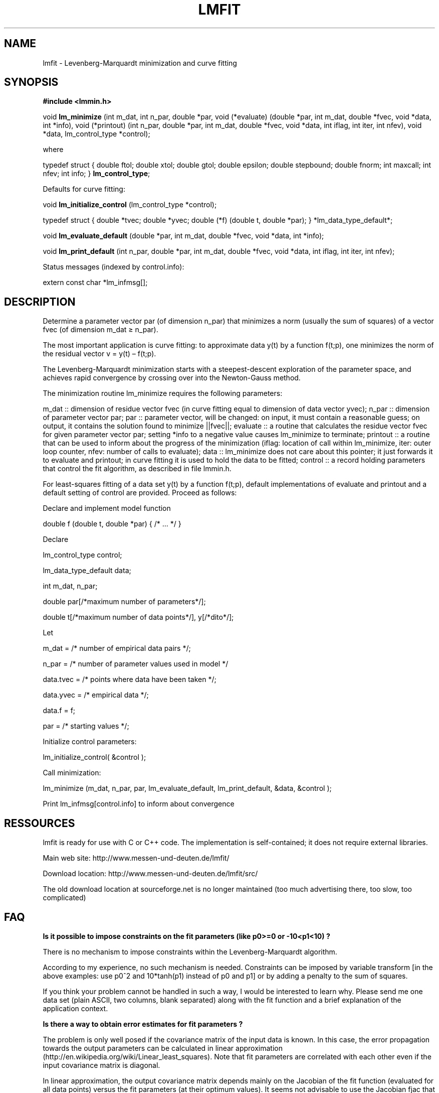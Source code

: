 .\"     Title: lmfit
.\"    Author: 
.\" Generator: DocBook XSL Stylesheets v1.73.2 <http://docbook.sf.net/>
.\"      Date: 02/04/2010
.\"    Manual: 
.\"    Source: 
.\"
.TH "LMFIT" "3" "02/04/2010" "" ""
.\" disable hyphenation
.nh
.\" disable justification (adjust text to left margin only)
.ad l
.SH "NAME"
lmfit \- Levenberg-Marquardt minimization and curve fitting
.SH "SYNOPSIS"
\fB#include <lmmin\&.h>\fR
.sp
void \fBlm_minimize\fR (int m_dat, int n_par, double *par, void (*evaluate) (double *par, int m_dat, double *fvec, void *data, int *info), void (*printout) (int n_par, double *par, int m_dat, double *fvec, void *data, int iflag, int iter, int nfev), void *data, lm_control_type *control);
.sp
where
.sp
typedef struct { double ftol; double xtol; double gtol; double epsilon; double stepbound; double fnorm; int maxcall; int nfev; int info; } \fBlm_control_type\fR;
.sp
Defaults for curve fitting:
.sp
void \fBlm_initialize_control\fR (lm_control_type *control);
.sp
typedef struct { double *tvec; double *yvec; double (*f) (double t, double *par); } *lm_data_type_default*;
.sp
void \fBlm_evaluate_default\fR (double *par, int m_dat, double *fvec, void *data, int *info);
.sp
void \fBlm_print_default\fR (int n_par, double *par, int m_dat, double *fvec, void *data, int iflag, int iter, int nfev);
.sp
Status messages (indexed by control\&.info):
.sp
extern const char *lm_infmsg[];
.sp
.SH "DESCRIPTION"
Determine a parameter vector par (of dimension n_par) that minimizes a norm (usually the sum of squares) of a vector fvec (of dimension m_dat ≥ n_par)\&.
.sp
The most important application is curve fitting: to approximate data y(t) by a function f(t;p), one minimizes the norm of the residual vector v = y(t) \(en f(t;p)\&.
.sp
The Levenberg\-Marquardt minimization starts with a steepest\-descent exploration of the parameter space, and achieves rapid convergence by crossing over into the Newton\-Gauss method\&.
.sp
The minimization routine lm_minimize requires the following parameters:
.sp
m_dat :: dimension of residue vector fvec (in curve fitting equal to dimension of data vector yvec); n_par :: dimension of parameter vector par; par :: parameter vector, will be changed: on input, it must contain a reasonable guess; on output, it contains the solution found to minimize ||fvec||; evaluate :: a routine that calculates the residue vector fvec for given parameter vector par; setting *info to a negative value causes lm_minimize to terminate; printout :: a routine that can be used to inform about the progress of the minimization (iflag: location of call within lm_minimize, iter: outer loop counter, nfev: number of calls to evaluate); data :: lm_minimize does not care about this pointer; it just forwards it to evaluate and printout; in curve fitting it is used to hold the data to be fitted; control :: a record holding parameters that control the fit algorithm, as described in file lmmin\&.h\&.
.sp
For least\-squares fitting of a data set y(t) by a function f(t;p), default implementations of evaluate and printout and a default setting of control are provided\&. Proceed as follows:
.sp
Declare and implement model function
.sp
double f (double t, double *par) { /* \&... */ }
.sp
Declare
.sp
lm_control_type control;
.sp
lm_data_type_default data;
.sp
int m_dat, n_par;
.sp
double par[/*maximum number of parameters*/];
.sp
double t[/*maximum number of data points*/], y[/*dito*/];
.sp
Let
.sp
m_dat = /* number of empirical data pairs */;
.sp
n_par = /* number of parameter values used in model */
.sp
data\&.tvec = /* points where data have been taken */;
.sp
data\&.yvec = /* empirical data */;
.sp
data\&.f = f;
.sp
par = /* starting values */;
.sp
Initialize control parameters:
.sp
lm_initialize_control( &control );
.sp
Call minimization:
.sp
lm_minimize (m_dat, n_par, par, lm_evaluate_default, lm_print_default, &data, &control );
.sp
Print lm_infmsg[control\&.info] to inform about convergence
.sp
.SH "RESSOURCES"
lmfit is ready for use with C or C++ code\&. The implementation is self\-contained; it does not require external libraries\&.
.sp
Main web site: http://www\&.messen\-und\-deuten\&.de/lmfit/
.sp
Download location: http://www\&.messen\-und\-deuten\&.de/lmfit/src/
.sp
The old download location at sourceforge\&.net is no longer maintained (too much advertising there, too slow, too complicated)
.sp
.SH "FAQ"
\fBIs it possible to impose constraints on the fit parameters (like p0>=0 or \-10<p1<10) ?\fR
.sp
There is no mechanism to impose constraints within the Levenberg\-Marquardt algorithm\&.
.sp
According to my experience, no such mechanism is needed\&. Constraints can be imposed by variable transform [in the above examples: use p0^2 and 10*tanh(p1) instead of p0 and p1] or by adding a penalty to the sum of squares\&.
.sp
If you think your problem cannot be handled in such a way, I would be interested to learn why\&. Please send me one data set (plain ASCII, two columns, blank separated) along with the fit function and a brief explanation of the application context\&.
.sp
\fBIs there a way to obtain error estimates for fit parameters ?\fR
.sp
The problem is only well posed if the covariance matrix of the input data is known\&. In this case, the error propagation towards the output parameters can be calculated in linear approximation (http://en\&.wikipedia\&.org/wiki/Linear_least_squares)\&. Note that fit parameters are correlated with each other even if the input covariance matrix is diagonal\&.
.sp
In linear approximation, the output covariance matrix depends mainly on the Jacobian of the fit function (evaluated for all data points) versus the fit parameters (at their optimum values)\&. It seems not advisable to use the Jacobian fjac that is calculated in the beginning of the main iteration in lm_lmdif(), as it is only returned after some transformations\&.
.sp
I would be glad to include code for the calculation of parameter covariances in this distribution; contributions would be highly welcome\&.
.sp
\fBHow should I cite lmfit in scientific publications ?\fR
.sp
If fit results are robust, it does not matter by which implementation they have been obtained\&. If the results are not robust, they should not be published anyway\&. Therefore, in publishing fit results obtained with lmfit it is generally not necessary to cite the software\&.
.sp
However, in methodological publications that describe software and data analysis procedures based on lmfit, it might be appropriate to provide a reference\&. The preferred form of citation is:
.sp
Joachim Wuttke: lmfit \-\-\- a C/C++ routine for Levenberg\-Marquardt minimization with wrapper for least\-squares curve fitting, based on work by B\&. S\&. Garbow, K\&. E\&. Hillstrom, J\&. J\&. More, and S\&. Moshier\&. Version <\&.\&.>, retrieved on <\&.\&.> from http://www\&.messen\-und\-deuten\&.de/lmfit/\&.
.sp
.SH "BUGS"
This documentation is written with asciidoc, which is hopelessly flawed\&. Nice output, but brain\-damaged mark\-up\&. I would be grateful for recommendations: which other tool should I use to convert ascii to HTML and to POD man pages ?
.sp
The source code of this man page is part of the distribution\&. However, a compiled version in POD man page format should also be distributed, and by default it should install to /usr/local/share/man\&. To implement this, help is needed\&.
.sp
.SH "AUTHOR"
This implementation is based on lmdif and other routines from the public\-domain library netlib::minpack, Argonne National Laboratories, March 1980, by Burton S\&. Garbow, Kenneth E\&. Hillstrom, Jorge J\&. More\&. C translation by Steve Moshier\&. Code revised, made C++\-compatible, and wrapped by Joachim Wuttke 2004\- <j\&.wuttke@fz\-juelich\&.de>\&.
.sp
.SH "COPYING"
Documentation: Copyright \(co 2009 Joachim Wuttke\&.
.sp
Software: Public Domain\&.
.sp
.SH "NOTES"
.IP " 1." 4
j.wuttke@fz-juelich.de
.RS 4
\%mailto:j.wuttke@fz-juelich.de
.RE
